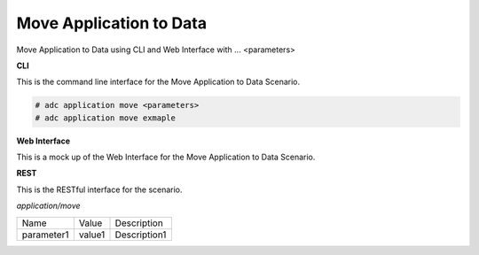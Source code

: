 .. _Scenario-Move-Application-to-Data:

Move Application to Data
========================

Move Application to Data using CLI and Web Interface with ... <parameters>

.. image:: Move-Application-to-Data.png


**CLI**

This is the command line interface for the Move Application to Data Scenario.

.. code-block:: none

  # adc application move <parameters>
  # adc application move exmaple

**Web Interface**

This is a mock up of the Web Interface for the Move Application to Data Scenario.

.. image:: Move-Application-to-DataWeb.png

**REST**

This is the RESTful interface for the scenario.

*application/move*

============  ========  ===================
Name          Value     Description
------------  --------  -------------------
parameter1    value1    Description1
============  ========  ===================
